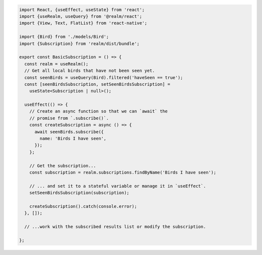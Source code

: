 .. code-block:: typescript

   import React, {useEffect, useState} from 'react';
   import {useRealm, useQuery} from '@realm/react';
   import {View, Text, FlatList} from 'react-native';

   import {Bird} from './models/Bird';
   import {Subscription} from 'realm/dist/bundle';

   export const BasicSubscription = () => {
     const realm = useRealm();
     // Get all local birds that have not been seen yet.
     const seenBirds = useQuery(Bird).filtered('haveSeen == true');
     const [seenBirdsSubscription, setSeenBirdsSubscription] =
       useState<Subscription | null>();

     useEffect(() => {
       // Create an async function so that we can `await` the
       // promise from `.subscribe()`.
       const createSubscription = async () => {
         await seenBirds.subscribe({
           name: 'Birds I have seen',
         });
       };

       // Get the subscription...
       const subscription = realm.subscriptions.findByName('Birds I have seen');

       // ... and set it to a stateful variable or manage it in `useEffect`.
       setSeenBirdsSubscription(subscription);

       createSubscription().catch(console.error);
     }, []);

     // ...work with the subscribed results list or modify the subscription.

   };

